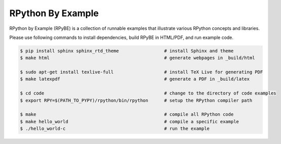 RPython By Example
==================

RPython by Example (RPyBE) is a collection of runnable examples that illustrate
various RPython concepts and libraries.

Please use following commands to install dependencies, build RPyBE in HTML/PDF, and run example code.

.. code-block:: shell

   $ pip install sphinx sphinx_rtd_theme                 # install Sphinx and theme
   $ make html                                           # generate webpages in _build/html

   $ sudo apt-get install texlive-full                   # install TeX Live for generating PDF
   $ make latexpdf                                       # generate a PDF in _build/latex

   $ cd code                                             # change to the directory of code examples
   $ export RPY=$(PATH_TO_PYPY)/rpython/bin/rpython      # setup the RPython compiler path

   $ make                                                # compile all RPython code
   $ make hello_world                                    # compile a specific example
   $ ./hello_world-c                                     # run the example

